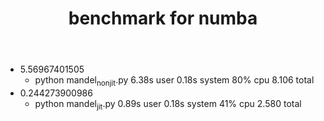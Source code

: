 #+TITLE: benchmark for numba

- 5.56967401505
  - python mandel_nonjit.py  6.38s user 0.18s system 80% cpu 8.106 total

- 0.244273900986
  - python mandel_jit.py  0.89s user 0.18s system 41% cpu 2.580 total
